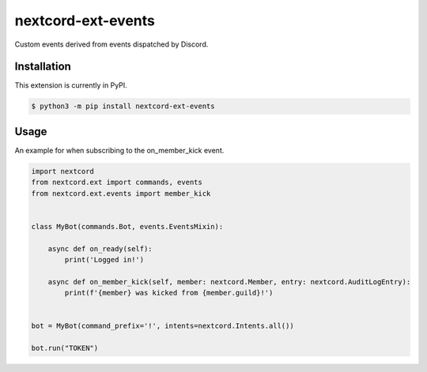 nextcord-ext-events
====================

|dependencies| |license|

Custom events derived from events dispatched by Discord. 

Installation
------------

This extension is currently in PyPI.

.. code-block:: sh

    $ python3 -m pip install nextcord-ext-events


Usage
-----

An example for when subscribing to the on_member_kick event.

.. code-block:: py

    import nextcord
    from nextcord.ext import commands, events
    from nextcord.ext.events import member_kick


    class MyBot(commands.Bot, events.EventsMixin):

        async def on_ready(self):
            print('Logged in!')

        async def on_member_kick(self, member: nextcord.Member, entry: nextcord.AuditLogEntry):
            print(f'{member} was kicked from {member.guild}!')


    bot = MyBot(command_prefix='!', intents=nextcord.Intents.all())

    bot.run("TOKEN")

.. |dependencies| image:: https://img.shields.io/librariesio/github/vincentrps/nextcord-ext-events
.. |license| image:: https://img.shields.io/pypi/l/nextcord-ext-events.svg
